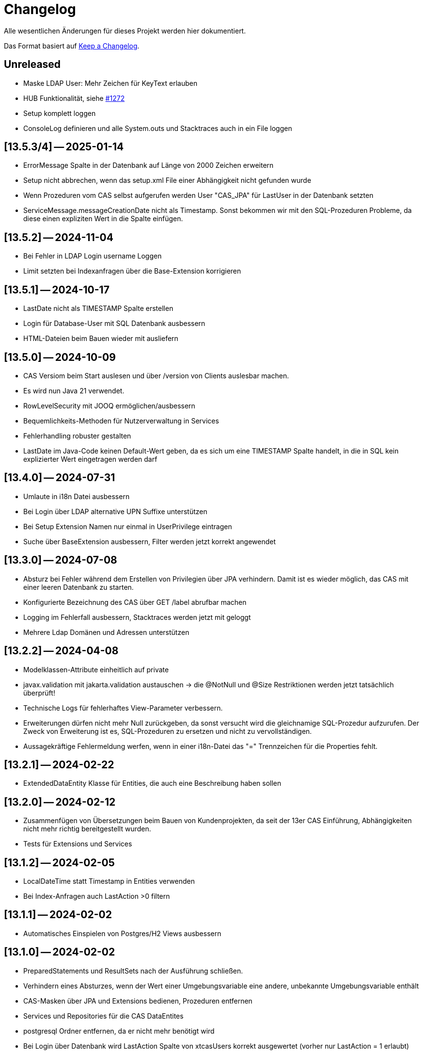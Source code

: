 # Changelog
Alle wesentlichen Änderungen für dieses Projekt werden hier dokumentiert.

Das Format basiert auf link:https://keepachangelog.com/en/1.0.0[Keep a Changelog].

## Unreleased

* Maske LDAP User: Mehr Zeichen für KeyText erlauben
* HUB Funktionalität, siehe link:https://github.com/minova-afis/aero.minova.cas/issues/1272[#1272]
* Setup komplett loggen
* ConsoleLog definieren und alle System.outs und Stacktraces auch in ein File loggen

## [13.5.3/4] — 2025-01-14
* ErrorMessage Spalte in der Datenbank auf Länge von 2000 Zeichen erweitern
* Setup nicht abbrechen, wenn das setup.xml File einer Abhängigkeit nicht gefunden wurde
* Wenn Prozeduren vom CAS selbst aufgerufen werden User "CAS_JPA" für LastUser in der Datenbank setzten
* ServiceMessage.messageCreationDate nicht als Timestamp. Sonst bekommen wir mit den SQL-Prozeduren Probleme, da diese einen expliziten Wert in die Spalte einfügen.

## [13.5.2] — 2024-11-04
* Bei Fehler in LDAP Login username Loggen
* Limit setzten bei Indexanfragen über die Base-Extension korrigieren

## [13.5.1] — 2024-10-17
* LastDate nicht als TIMESTAMP Spalte erstellen
* Login für Database-User mit SQL Datenbank ausbessern
* HTML-Dateien beim Bauen wieder mit ausliefern

## [13.5.0] — 2024-10-09
* CAS Versiom beim Start auslesen und über /version von Clients auslesbar machen.
* Es wird nun Java 21 verwendet.

* RowLevelSecurity mit JOOQ ermöglichen/ausbessern
* Bequemlichkeits-Methoden für Nutzerverwaltung in Services

* Fehlerhandling robuster gestalten

* LastDate im Java-Code keinen Default-Wert geben, da es sich um eine TIMESTAMP Spalte handelt, in die in SQL kein explizierter Wert eingetragen werden darf

## [13.4.0] — 2024-07-31
* Umlaute in i18n Datei ausbessern
* Bei Login über LDAP alternative UPN Suffixe unterstützen
* Bei Setup Extension Namen nur einmal in UserPrivilege eintragen
* Suche über BaseExtension ausbessern, Filter werden jetzt korrekt angewendet

## [13.3.0] — 2024-07-08
* Absturz bei Fehler während dem Erstellen von Privilegien über JPA verhindern. Damit ist es wieder möglich, das CAS mit einer leeren Datenbank zu starten.
* Konfigurierte Bezeichnung des CAS über GET /label abrufbar machen
* Logging im Fehlerfall ausbessern, Stacktraces werden jetzt mit geloggt
* Mehrere Ldap Domänen und Adressen unterstützen


## [13.2.2] — 2024-04-08
* Modelklassen-Attribute einheitlich auf private
* javax.validation mit jakarta.validation austauschen -> die @NotNull und @Size Restriktionen werden jetzt tatsächlich überprüft!
* Technische Logs für fehlerhaftes View-Parameter verbessern.
* Erweiterungen dürfen nicht mehr Null zurückgeben,
  da sonst versucht wird die gleichnamige SQL-Prozedur aufzurufen.
  Der Zweck von Erweiterung ist es, SQL-Prozeduren zu ersetzen und nicht zu vervollständigen.
* Aussagekräftige Fehlermeldung werfen, wenn in einer i18n-Datei das "=" Trennzeichen für die Properties fehlt.


## [13.2.1] — 2024-02-22
* ExtendedDataEntity Klasse für Entities, die auch eine Beschreibung haben sollen

## [13.2.0] — 2024-02-12
* Zusammenfügen von Übersetzungen beim Bauen von Kundenprojekten, da seit der 13er CAS Einführung, Abhängigkeiten nicht mehr richtig bereitgestellt wurden.
* Tests für Extensions und Services

## [13.1.2] — 2024-02-05
* LocalDateTime statt Timestamp in Entities verwenden
* Bei Index-Anfragen auch LastAction >0 filtern

## [13.1.1] — 2024-02-02
* Automatisches Einspielen von Postgres/H2 Views ausbessern

## [13.1.0] -- 2024-02-02
* PreparedStatements und ResultSets nach der Ausführung schließen.
* Verhindern eines Absturzes, wenn der Wert einer Umgebungsvariable eine andere, unbekannte Umgebungsvariable enthält
* CAS-Masken über JPA und Extensions bedienen, Prozeduren entfernen
* Services und Repositories für die CAS DataEntites
* postgresql Ordner entfernen, da er nicht mehr benötigt wird
* Bei Login über Datenbank wird LastAction Spalte von xtcasUsers korrekt ausgewertet (vorher nur LastAction = 1 erlaubt)
* CAS mit H2-Datenbank starten lassen

## [13.0.11] -- 2023-12-15
* MdiService zum Erstellen des Default-Menüs
* Mdis auch mit CAS 13 aus Datenbank ziehen
* ZipFehler beheben

## [13.0.10] -- 2023-12-07
* Debugging-Code entfernen.

## [13.0.9] -- 2023-12-06
* Bei Setup Extensionnamen nur einmal in Tabellen xtcasUserPrivilege und tVersion10 eintragen.


## [13.0.8] -- 2023-12-07
* Standard Übersetzungen aus dem `aero.minova.app.i18n`-Projekt in das CAS übernehmen,
da diese immer benötigt werden.


## [13.0.7] -- 2023-12-06
* CAS als fat jar ohne weitere Dateien auslieferbar machen. Dazu wurde die Kompatibilität mit alten App-Projekten gebrochen.
* Tabellen für das Sicherheits-System werden jetzt über JPA standardmäßig beim starten aufgesetzt, ohne das Setup zu verwenden.
Dadurch ist die Verwendung von Postgre einfacher, da die Standarteinstellungen dazu weniger geändert  werden müssen.
Dies ist für Postgre, da für dieses der Setup-Befehl bisher nie funktioniert hat.

## [12.67.0] -- 2023-10-13
* Beim Einfügen von Authorities über die Maske (xpcasInsertAuthorities) wurden LastAction, LastUser und LastDate nicht gesetzt.
* Benutzeranmeldung über Datenbank fixen. Es wurde keine DataSource initialisiert. 

## [12.66.4] -- 2023-10-06
* Doppeltes setzen vom UserPrivelege "setup" behoben

## [12.66.3] -- 2023-10-05
* Tabellen um eine Hilfsmethode erweitert, mit der man eine Spalte über den Namen finden kann
* JPA Tabelle für Users um Description erweitert

## [12.66.2] -- 2023-09-26
* Dependabot beobachtet nun neben Maven POMs und GitHub Actions auch Container Images
* Eweitern der Doku zur benutzerspezifischen MDI-Erstellung.
* Auslesen der LDAP User Tokens korrigieren. Zuvor entstand ein Fehler, da es sich um eine ImmutableList handelte.

## [12.66.1] -- 2023-09-21
* final für dataSource in SecurityConfig von Service wiederhergestellt.
* Authority-Spaltengröße muss dieselbe Größe haben wie die KeyText-Spalte in xtcasUserGroup.

## [12.66.0] -- 2023-09-12
* Bestimmung der erlaubten CORS-Origins direkt über URLs statt Profiles
* InfoLogger zum Loggen allgemeiner Informationen hinzufügen. 
* Das KeyText-Feld der Data-Entity hat nun die Länge von 200, da UserPrivilege diese Länge benötigt. Außerdem wurde das Desciption Feld bei der UserPrivilege-Entity ergänzt.  

## [12.65.19] -- 2023-09-06
* jgrapht-core Abhängigkeit für das Submodul 'setup' bereitstellen. (Startet man CAS im IntelliJ und möchte DBsetup ausführen, wird kein Fehler wegen fehlender JGraphT Klasse geworfen.)

## [12.65.18] -- 2023-08-29
* Update auf SpringBoot 3.1.3
* jackson-datatype-jsr310, hibernate-jpamodelgen, commons-lang3 Abhängigkeiten für Erweiterungen bereitstellen.

## [12.65.17] -- 2023-08-21
* Unique Key aus xtcasUserPrivilege entfernen, da es bei Azure Datenbanken zu Fehlern führt.

## [12.65.16] -- 2023-08-10
* Fehler in CAS Masken korrigeren. 

## [12.65.15] -- 2023-08-04
* Fehler in Prozedur xpcasInsertServiceMessage korrigieren.

## [12.65.14] -- 2023-08-04
* Zurückgezogene AWS bom Version zurücksetzen

## [12.65.13] -- 2023-08-04
* Fehlender KeyText in Masken und Prozeduren ergänzen. 

## [12.65.12] -- 2023-08-04
* service.event.dispatcher Abhängigkeit entfernen, da dieser selbst vom CAS abhängig ist und Probleme verursacht

## [12.65.11] -- 2023-08-03
* Einige native Queries zu JPA Queries ändern, damit Azure sie auflösen kann. 
* JPA Data Entities Column Textgrößen und Datenfeldtypen korrigieren.

## [12.65.10] -- 2023-08-03
* UserContext anhand des JDBC Dialects herausfinden, damit der richige Benutzer nach Ausführen einer Prozedur ermittelt werden kann.
* Azure Dependency hinzufügen zum besseren Umgehen mit JPA.

## [12.65.9] -- 2023-08-01
* Bekannter Fehler "Ungültiger Objektname "xtcasServiceMessageReceiverLoginType" fixen. Man kann das CAS nun auf einer leeren/alten Datenbank starten und dann ein Setup ausführen, auch wenn die Tabelle nicht existiert.
* aero.minova.service.event.dispatcher Abhängigkeit von setup nach service verschieben, da diese für Extensions benötigt wird und nicht für das Setup beim CAS.

## [12.65.8] -- 2023-07-25
* jackson-databind-nullable Abhängigkeit für aero.minova.github-Extension einbinden

## [12.65.7] -- 2023-07-24
* Automatisch generierte Doku für Tabellen aktualisieren.
* Workaround fürs Löschen von Benutzern, da sonst das CAS einfriert und man es neu starten muss.
* Anpassen der Feldergrößen in der Users-Maske.

## [12.65.6] -- 2023-07-21
* DBUser um Description erweitert.
* Erweiterungen für ganze Transaktionen ermöglichen

## [12.65.5] -- 2023-07-11
* ServiceMessageReceiverLoginType Initialisierung über Java Code statt data.sql File durchführen. Damit funktioniert die Initialisierung, egal welche Datenbank verwendet wird

## [12.65.4] -- 2023-07-10
* xpcasInsertAllPrivilegesToUserGroup an neue Tabellenstrukturen anpassen, um Setup-Fehler zu beheben.

## [12.65.3] -- 2023-07-07
* Login erweitern über Value aero.minova.cas.setup.logging.  

## [12.65.2] -- 2023-07-07
* Setup-XMLs vom CAS-App-Projekt vervollständigen, um das Setup von Tabellen zu korrigieren.
Dabei ist herausgekommen, dass `spring.jpa.hibernate.ddl-auto=create` zusammen mit dem Setup nicht funktioniert.
Folglich sollten die Tabellen im CAS oder dessen Erweiterungen,
nicht mit JPA aufgesetzt werden und somit `spring.jpa.hibernate.ddl-auto=none` immer gelten.

## [12.65.1] -- 2023-06-26
* Spring Boot Version erhöhen auf 3.1.1
* Extensions können nun ServiceProperties über das dazugehörige Interface ServicePropertiesRepo abfragen.
* In der Table xtcasCASServices wurde die Spalte ServiceURL von 50 auf 250 Zeichen erhöht.

## [12.65.0] -- 2023-06-21
* QueueService auf JPA umstellen.
* Erweitern des QueueService um BasicAuth und OAuth2.

## [12.64.2] -- 2023-06-20
* JOOQViewService ignoriert Cases -> Bei Privilegienprüfung ist Case egal
* Extensions werden ausgeführt, egal ob Cases der Namen zusammenpassen
* mr-smithers-excellent Release Workflow für Releases verwenden.
* Basis-Test für ViewServiceInterface-Implementierungen

## [12.64.1] -- 2023-06-15
* In CAS Prozeduren die Last* Spalten fühlen, um Truncated Fehler auf Azure zu vermeiden.
* Helper-Version in Manifest an Helper-pom anpassen.
* Gemeinsame GitHub Workflows aus https://github.com/minova-afis/aero.minova.os.github.workflows verwenden.
* JOOQViewService kann nun mit 'OR'-Fällen umgehen. Vorher konnte er Queries nur mit 'AND' verbinden.

## [12.64.0] -- 2023-06-14
* Testrelease mit neuem Workflow

## [12.63.10] -- 2023-06-05
* Helper-Manifest ausbessern

## [12.63.9] -- 2023-06-02
* Workflow ReleaseAppAndHelper veröffentlicht die Dockerfile auf Docker.io

## [12.63.8] -- 2023-06-02
* Helper Version Updaten
* Workflow ReleaseAppAndHelper korrigiert
* Tycho-Version im Client auf 3.0.4 erhöhen

## [12.63.7] -- 2023-06-02
* Abschneiden von Daten beim Setup direkt in der Methode processSqlProcedureRequest erlauben

## [12.63.1 - 12.63.6] -- 2023-06-01
* Abschneiden von Daten beim Setup ermöglichen (LastUser von AZURE zu lang)

## [12.63.0] -- 2023-05-26
* In CAS Prozeduren die Last* Spalten füllen, um Truncated Fehler auf Azure zu vermeiden
* Helper-Version in Manifest an Helper-pom anpassen

## [12.62.0] -- 2023-05-25
* Reihenfolge der `Setup.xml` Aufrufe wird nun mittels eines Graphen ermittelt, 3rd Party Libraries werden ignoriert.
* Eventhandling von Ncore für Extensions über `aero.minova.service.event.dispatcher` bereitstellen.
* Abschneiden von Daten beim Setup ermöglichen (LastUser von AZURE zu lang)

## [12.61.3] -- 2023-05-23
* Release Workflow korrigieren, so dass DOCKERFILE wieder auf Docker.io gepushed wird

## [12.61.2] -- 2023-05-23
* PasswordEncoderExtension entfernen, Passwort wird schon im Helper verschlüsselt, damit Passwörter nicht in Klartext im Log stehen.
* Update auf SpringBoot 3.1.0.
* Bei View-Anfragen die Zeit von Instants und LocalDates mit beachten
* Für Azure Authentifiezierung fehlende Lib hinzufügen


## [12.61.1] -- 2023-05-12
* Fehler NACH Verarbeiten von XProcedures korrekt zurückgeben
* Autocommit per default auf `false` stellen

## [12.61.0] -- 2023-05-11
* AuthorizationController zu AuthorizationService umbenennen, da es kein Controller ist.

## [12.60.2] -- 2023-05-10
* Update auf SpringBoot 3.0.6.
* KeyText in xtcasUser von 10 auf 50 Zeichen verlängert

## [12.60.1] -- 2023-04-27
* Konfiguration der DataSource SpringBoot überlassen
* Verwaltung der JDBC Connections HikariCP überlassen

## [12.60.0] -- 2023-04-21
* Update auf SpringBoot 3.0.5.
* Korrektur der Connectionfreigabe.
* AuthorizationTest ausbessern (Tabelle leeren, damit andere Tests nicht das Ergebnis beeinflussen)
* `aero_minova_database_` properties entfernen (sind durch `spring.datasource.` abgedeckt)
* Fehlermeldung bei Laden von Privilegien verbessern

## [12.59.1] -- 2023-04-04
* Update auf SpringBoot 3.0.4.

* Feld ModulName in MDI-Maske hinzugefügt.
* Erhöhe Dependency software.amazon.awssdk:bom Version von 2.19.31 auf 2.20.38.
* SQL-Fehlermeldungen ohne Default-Übersetzung verarbeiten
* Connections freigeben nach unsicherem Viewaufruf. Hierdurch soll das Hängenbleiben des CAS verhindert werden.

## [12.59.0] -- 2023-02-07
* #362 Zugriff auf weitere Datenbanken unterstützen (zumindest über Views).
* Property `aero.minova.database.kind` durch `spring.jooq.sql-dialect` ersetzt.
* Proof of Concept Test für SQLViewController#getIndexView
* Kopieren in MDI-Maske ermöglichen, um die Bedienung zu vereinfachen
* Extension-Doku erweitern.
* Prozedur xpcasInsertAllPrivilegesToUserGroup anpassen, sodass immer LastAction 1 beim Neueintragen von Privilegien gesetzt wird.
* CI-Pipeline Updates: `AdoptOpenJDK` wird zu `Eclipse Temurin`.
* Erhöhe Lombok Version von 1.18.24 auf 1.18.26.
* Erhöhe Dependency software.amazon.awssdk:bom Version von 2.19.31 auf 2.19.32.

## [12.58.0] -- 2023-01-27
* Update auf SpringBoot 3.0.2
* S3 Abhängigkeit aus AWS SDK's BOM für Erweiterungen bereitstellen.

## [12.57.2] -- 2023-01-20
* Index Filtern mit Postgres ermöglichen
* connection.close() im Fehlerfall immer aufrufen, systemDatabase.freeUpConnection(connection) nur, wenn alles funktioniert hat. Hintergrund: Bislang haben nach einer fehlerhaften View-Anfrage auch alle weiteren Views nicht mehr funktioniert.
* link:https://github.com/minova-afis/aero.minova.cas/issues/425[\#425]: Die xref:service/doc/adoc/extensions.adoc#[Doku für CAS-Erweiterungen] wurde vervollständigt.
  Vor allem wurde das Verwenden von Abhängigkeiten in Erweiterungen dokumentiert,
  um Auslieferungs-Probleme in der Zukunft zu vermeiden.
* Hilfsmethode setValue() in Table

## [12.57.1] -- 2023-01-16
* Erhöhen der Springboot Version auf 3.0.1, da Artefakt org.springframework.security:spring-security-bom:pom:6.0.0-RC2 in Springboot 3.0.0 nicht gefunden werden konnte und zu Fehlern beim Bauen auf Entwicklerrechnern führte.
* BUGFIX: XProcedures mit Extension korrekt verarbeiten
* ValueSerializer um "rule" ergänzen

## [12.57.0] -- 2023-01-13 -- DO NOT USE!
* Spring Security: Umstellung von `WebSecurityConfigurerAdapter` auf Komponenten-basierende Sicherheit
* Aktualisierung Java 11 LTS auf Java 17 LTS
* Aktualisierung von JavaX auf Jakarta
* Update auf SpringBoot 3.0.0
* `@SpringBootApplication` Annotation OHNE `exclude = { DataSourceAutoConfiguration.class }`, damit automatisch eine `entityManagerFactory` erstellt wird.
* BUGFIX: Für die LDAP-Gruppen wird `xtcasUser` statt der `xtcasUsers` ausgelesen, um die SecurityTokens zu bestimmen.
* Rechtevergabe durch AuthorizationController erleichtern, indem dies durch JPA umgesetzt wird und somit auch Datenbank unabhängig ist.

## [12.56.2] -- 2023-01-10
* Tabellen um Hilfsmethoden erweitert, mit der leichter auf Values zugegriffen werden kann
* toString Methoden Tabellen, Columns, Rows und Values ausbessern
* Auch "com.minova" bei @EntityScan und @EnableJpaRepositories beachten

## [12.56.1] -- 2023-12-09
* Richtiger Release zum Verwenden von CAS als Abhängigkeit

## [12.56.0] -- 2022-12-01
* toString-Methode für Tabellen, Columns, Rows und Values erstellen.
* Die Datei application.mdi wird jetzt anhand der xtcasMdi-Tabelle benutzerspezifisch erzeugt.
* Prüfung auf validen Input für Passwörter beim Inserten und Updaten von DB Usern.
* Auslesen von UserGroupTokens für DB User bei Anfragen.
* SQL-Fehler beim Setup beheben.
* Erhöhe Jackson-dataformat-xml von Version 2.13.3 nach 2.14.0

## [12.55.1] -- 2022-11-22
* LDAP: Raise an Active Directory-specific error code instead of a BadCredentialsException
* Username Spaltenlänge in Error Table korrigiert
* Mdi Masken, Tabelle und Prozeduren erstellt(samt Icon und Übersetzung)
* Initialisierungs Prozedur und Skript erstellt
* Icon Schrott beseitigt

## [12.55.0] -- 2022-11-11
* Korrekturen der UserGroup Prozeduren. Sie verwenden nun nicht mehr den UserCode, sondern den KeyText der UserGroup.
* Korrektur xpcasInsertAuthorities. Es konnte über die Authorities ein Benutzer nur einer UserGruppe zugeordnet werden.
* Weitere Übersetzungen für die UserGroup Masken und OptionPages.
* Korrektur xpcasDeleteAuthorities. Obwohl die Authority auf -1 gestellt wurde, hatte man trotzdem volle Rechte. Nun wird sie ganz gelöscht.
* Neue Icons.
* Update auf SpringBoot 2.7.5

## [12.54.3] -- 2022-09-30

Keine Änderungen 

## [12.54.2] -- 2022-09-29
* Tabellenbezeichnung von xtcasUserPrivileges korrigieren.

## [12.54.1] -- 2022-09-29
* Releaseprozess für Helper korrigieren.

## [12.54.0] -- 2022-09-29
* #293 Standardmasken zum Verwalten von Benutzern einbinden.
* Helper zum Verschlüsseln von Passwörtern innerhalb der Maske.

## [12.53.0] -- 2022-09-13
* devWarning in "dev"-Profile verschoben
* link:https://github.com/minova-afis/aero.minova.cas/issues/368[#368] ServiceProperties Tabelle und Maske erstellen:
  Hiermit werden zukünftig Dienste über link:https://github.com/minova-afis/aero.minova.service[aero.minova.service] konfiguriert.
  Damit kann man Dienste über eine Maske und somit ohne Dateizugriff einfach und dennoch sicher konfigurieren.

## [12.52.0] -- 2022-09-02
* Profil für Dev-System, um CORS für Entwicklungszwecke zu erlauben

## [12.51.0] -- 2022-08-30
* Update auf SpringBoot 2.7.3

## [12.50.0] -- 2022-08-30
* #320 Code aufräumen: Datenbankzurgriffe aus den Controllern in einene Service-Klassen verschieben.

## [12.49.0] -- 2022-08-30
* Basis-Docker-Image von Adoptium verwenden und dessen Einsatz begründen.
* #300 Long als Value unterstützen.
* #184 Tests zum Beweisen, dass Http2 Property funktionieren würde, hinzufügen.
* BUGFIX: Initialisieren des CAS API Objektes mit eigener JSON Instanz.
* Code aufräumen: Nicht verwendete Ordner `Program Files` und `Shared Date` aus `FileService` entfernen.
* `org.apache.xmlbeans:xmlbeans`-Abhängigkeit aus Setup-Extension entfernen und dadurch Abhängigkeit-Updates in der Zukunft vereinfachen.
  Vorher hatten wir die Version 3 verwendet und konnten nicht einfach auf die Version 5 aktualisieren.
  Zudem wurde aus dem Install-Tool-Code nicht verwendeter Code entfernt.
  Auch konnten wir die Binaries aus `setup/libs/*` hiermit entfernen.

## [12.48.0] -- 2022-07-20
* #217 Es wird nicht mehr bei jedem SQL-Aufruf erwartet, dass die View/Tabelle einen KeyLong besitzt.
* #341 BUGFIX: Kein Commit mehr zwischen XProcedures.
* Ein weiteres Format von Fehlermeldungen unterstützen: 'ADO|Zahl|Fehlermeldung'
* CAS-Client-API um die Methode `sendGenericProcedureRequest` erweitern, um beliebige Objekte von `data/procedure` abzufragen.
Dies ist besonders nützlich, wenn beispielsweise ein PDF-Report vom CAS abgefragt wird.

## [12.47.1] - 2022-06-24
* #274 Fehlermeldungen, welche nicht mit 'msg.' beginnen, verarbeitbar machen.
* #291 Doku für Logs hinzugefügt.

## [12.47.0] - 2022-06-17
* API für Extensions, welche Nachrichten an einen Dienst schicken möchten.

## [12.46.0 - 12.46.1] - 2022-06-09
* Neue Property(aero.minova.database.maxResultSetCount) für application.properties, wird für SQL-Prozeduren ausgewertet, um größere Rückgabewerte zu Erlauben.
* Update auf SpringBoot 2.7.0: MS-SQL Dependency wurde von 9.x auf 10.x aktualisiert. Das heißt der Wert für `encrypt` ist nun per Default `true`. Siehe `support.adoc` und https://github.com/spring-projects/spring-boot/issues/31157

## [12.45.0] - 2022-05-25

* Erstelle Standard-Prozedur-Erweiterung `xpcasEncodePassword` damit der Nutzer keine Entwicklungsumgebung braucht,
um Passwörter zu hashen.
* Einbinden des ServiceNotifierServices in den QueueService, damit Dienstextensions Listener registrieren können, ohne dass NullPointerExceptions geworfen werden.
* Integration von SonarQube, OWASP Dependency-Check und JaCoCo in die CI-Pipeline
* Update auf SpringBoot 2.6.7
# Update weiterer Abhängigkeiten

## [12.44.1] - 2022-05-19

* Korrektur des ServiceNotifierServices, damit NewsfeedListener angelegt werden können.
* Automatisches Anlegen eines Admins mit *allen* Rechten am Ende des Setups.
* Auslagern der Cache Methoden aus dem ServiceNotifierService.

## [12.44.0] - 2022-05-13

* #305 Keytext-Spalte der xtcasUserPrivilege-Tabelle vergrößern.
* Setup wieder durchfürbar machen.
* Falls ein Fehler während des Setups auftritt, wird nun die korrekte HTTPServletResponse zurückgegeben.

## [12.43.0 ] - 2022-05-05
* registerServiceMessage-Methode im QueueService korrigieren.
* #299 Vorsilbe 'xpcor' für die Prozeduren des ServiceNotifierService ergänzen.
* #303 SpringBoot: /actuator ist auf dem Management-Port 8081 zu finden. Per Konfiguration `management.endpoints.enabled-by-default=false` sind alle weiteren Endpunkte deaktiviert.
* #302 Extensions aus Kunden-Projekten mit Group-Id 'com.minova' unterstützen.

## [12.42.0 ] - 2022-05-02
* #281: Logs aus Tests in den target-Ordner schreiben, damit diese nicht ausversehen commited werden.

* Automatisches Speichern, Queueing und Versenden von Nachrichten an andere Dienste implementieren.

## [12.41.2 - 12.41.3] - 2022-04-29

Kompatibilitäts-Projekt `aero.monova.core.application.system.app` erstellen,
um einen Setup-Fehler zu beheben zu können.
Siehe das link:doc/adoc/support.adoc[Support-Dokument] and link:app.legacy/README.adoc[Kompatibilitäts-Projekts-README] für Details.

## [12.41.1] - 2022-04-25
IsTablePresent-Methode public setzen.
Es werden Änderungen aus aero.minova.cas.service für die Implementierung benötigt, deshalb der Release.

## [12.41.0] - 2022-04-25

Experimentelle CAS-Erweiterung aero.minova.cas.servicenotifier an Änderungen anpassen.
Es werden Änderungen aus aero.minova.cas.service für die Implementierung benötigt, deshalb der Release.

## [12.40.4] - 2022-04-19

Experimentelle CAS-Erweiterung aero.minova.cas.servicenotifier für die Registrierung von Diensten erstellen.
Es werden Änderungen aus aero.minova.cas.service für die Implementierung benötigt, deshalb der Release.

## [12.40.3] - 2022-04-19

Inkompatiblen Änderungen: Umbenennen der Methode getTableForSecurityCheck nach unsecurelyGetIndexView in aero.minova.cas.service.

## [12.40.1] - 2022-04-08

Privilegienprüfung auf Prozeduren in PostgreSQL unterstützen.

## [12.40.0] - 2022-04-07

Ordner, Paket und Projekt-Namen vereinheitlichen:

* Die Pakete `aero.minova.core.application.system.*` wurden nach `aero.minova.cas.*` umbenannt.
* Die Ordnernamen der Unterprojekte wurde verkürtzt indem der `aero.minova.core.application.system.` Prefix entfernt wurde.
  Dadurch sind die Ordner einfacher voneinander zu unterscheiden.

## [12.39.0] - 2022-04-04

Postgresql bei der Privilegienprüfung unterstützen.

## [12.38.4] - 2022-03-31

BUGFIX: Beim Aufruf von XProcedures wurde das Result nicht zurückgegeben. Dies ist nun korrigiert.

## [12.38.3] - 2022-03-30

Alle CAS-Abhängigkeiten in den POM auf die neuste Version abgedated.

## [12.38.2] - 2022-03-30

BUGFIX: Doppelte Gson-Bean Erstellung unterbinden. Dadurch konnte das CAS nicht mehr starten.

## [12.38.1] - 2022-03-30

Verwenden der neuen CAS API als Abhängigkeit im CAS.

## [12.38.0] - 2022-03-28

Bereitstellen des aero.minova.cas.api-Moduls, welches Kern-Klassen zum Austausch von HTTP-Anfragen an das CAS enthält.

## [12.37.0] - 2022-03-23

Erweiterungen von Views können nun registriert werden.

## [12.36.5] - 2022-03-17

`upload/logs` Ursache für Entpackungs-Probleme der hochgeladenen Datei loggen und zurückgeben.

## [12.36.4] - 2022-03-04

Korrektur der ForeignKey-Constraints von xtcasAuthorities.

## [12.36.3] - 2022-03-02

#254 Automatische Setup der Tabellen xtcasUsers und xtcasAuthorities.
Diese Tabellen werden benötigt, damit Benutzer-Logins und deren Security-Token-Zuweisung für Nutzer über im SQL-Server gespeichert und geladen werden können.

Automatische Admin-Rolle erstellen nach einem erfolgreichen Setup.

## [12.36.2] - 2022-02-22

Korrektes Anzeigen der letzten Seite einer View.

## [12.36.1] - 2022-02-15

Fehlende Prozedur im Setup hinzugefügt.

## [12.36.0] - 2022-02-15

Es wird nun ein eigener Logger für das Setup verwendet.

Fehlermeldungen können nun auf zwei verschiedene Arten verarbeitet und dargestellt werden.

## [12.39.3] - 2022-04-07

Die Packete `aero.minova.core.application.system.*` nach `aero.minova.cas.*` umbenennen
und Ordnerstruktur übersichtlicher gestalten.

## [12.35.0] - 2022-02-08

Es können nun auch Kundenprojekte als Abhängigkeit in anderen Kundenprojekten angegeben werden. 
Sie werden beim Setup nun richtig verarbeitet.


## [12.34.2] - 2022-01-11

core.application.system.service nutzt nun cas.client für die Kern-Klassen.
cas.client Package-Namen angepasst. 

## [12.34.1] - 2022-01-11

Kern-Klassen in cas.client-Unterprojekt ausgelagert.

## [12.34.0] - 2022-01-11

Die Extensions werden nun beim Setup-Befehl mitinstalliert.

## [12.33.1] - 2022-01-07

Einführen einer Methode, um Prozeduren ungeprüft/ ohne Rechte ausführen zu können.

## [12.33.0] - 2021-12-17

Der Setup-Befehl kann nun über die Web-Oberfläche ausgeführt werden.

## [12.32.0] - 2021-12-15

Property `app.log.root` einführen, um die Log-Ordner für die Anwendung zu setzen.

## [12.31.2] - 2021-12-09

* Rekursive Extensions-Aufrufe nicht mit Semaphor blockieren.

## [12.31.1] - 2021-12-09

* Bei der Ausführung von SQL-Prozedur-Erweiterungen wird eine Semaphore verwendet, welche verhindert, dass sich die Extension beim Ausführen in die Quere kommen.
* Beim der Setup-Extension werdend die SQL-Queries jetzt alle mit -fs ausgeführt.

## [12.30.0] - 2021-12-08

* Bei der Ausführung von SQL-Prozeduren werden update counts ignoriert,
um die erste ResultSet zu finden.

* Die Methode `SqlProcedureController#calculateSqlProcedureResult` für Erweiterungen bereitstellen.

## [12.28.7] - 2021-12-01

Nach Transaktionen werden nun TransaktionChecker-Prozeduren ausgeführt.

## [12.28.4] - 2021-11-30

Bugfixes für das Laden von Privilegien aus der Datenbank
für die Autorisierung.

## [12.28.0] - 2021-11-19

Abhängigkeiten für SOAP-Webdienste werden durch die Setup-Extension zur Verfügung gestellt.

## [12.27.0] - 2021-11-18

 * (#211) Es können jetzt Transaktionen (Liste einander abhängender Prozeduren mit IDs) ausgeführt werden.
 * Ein Bug wurde gefixed, bei welchem beim Ausführen von Prozeduren nach der SecurityToken-Spalte gesucht wurde, obwohl die RowLevelSecurity nicht aktiviert war.

## [12.25.0] - 2021-11-02

Die Reihenfolge in welcher Dependencies über die `data/procedure` Setup installiert werden,
wurde an die Version 12.5.0 von
link:https://github.com/minova-afis/aero.minova.app.parent/blob/main/CHANGELOG.md#1250---2021-11-03[aero.minova.app.parent]
angepasst.
Ab dieser CAS-Version,
müssen folglich alle Kundenprojekte auf diese `app.parent`-Version umgestellt werden.

## [12.24.1] - 2021-10-25

Setup-Fehler beheben.

## [12.24.0] - 2021-10-13

* #149: Der Nutzer von Prozedur-Aufrufen über `data/procedure` wird im SQL-Session-Context `casUser` abgelegt
  und kann mit der Funktion `dbo.xfCasUser()` ermittelt werden.
  Der Nutzer der SQL-Session kann nicht genutzt werden, da dies immer der SQL-Nutzer des CAS-Dienstes ist.

## [12.21.28] - 2021-09-17

* Installierbares Docker-Image erstellen.
* Vorherige Versionen sind hier nicht dokumentiert.
